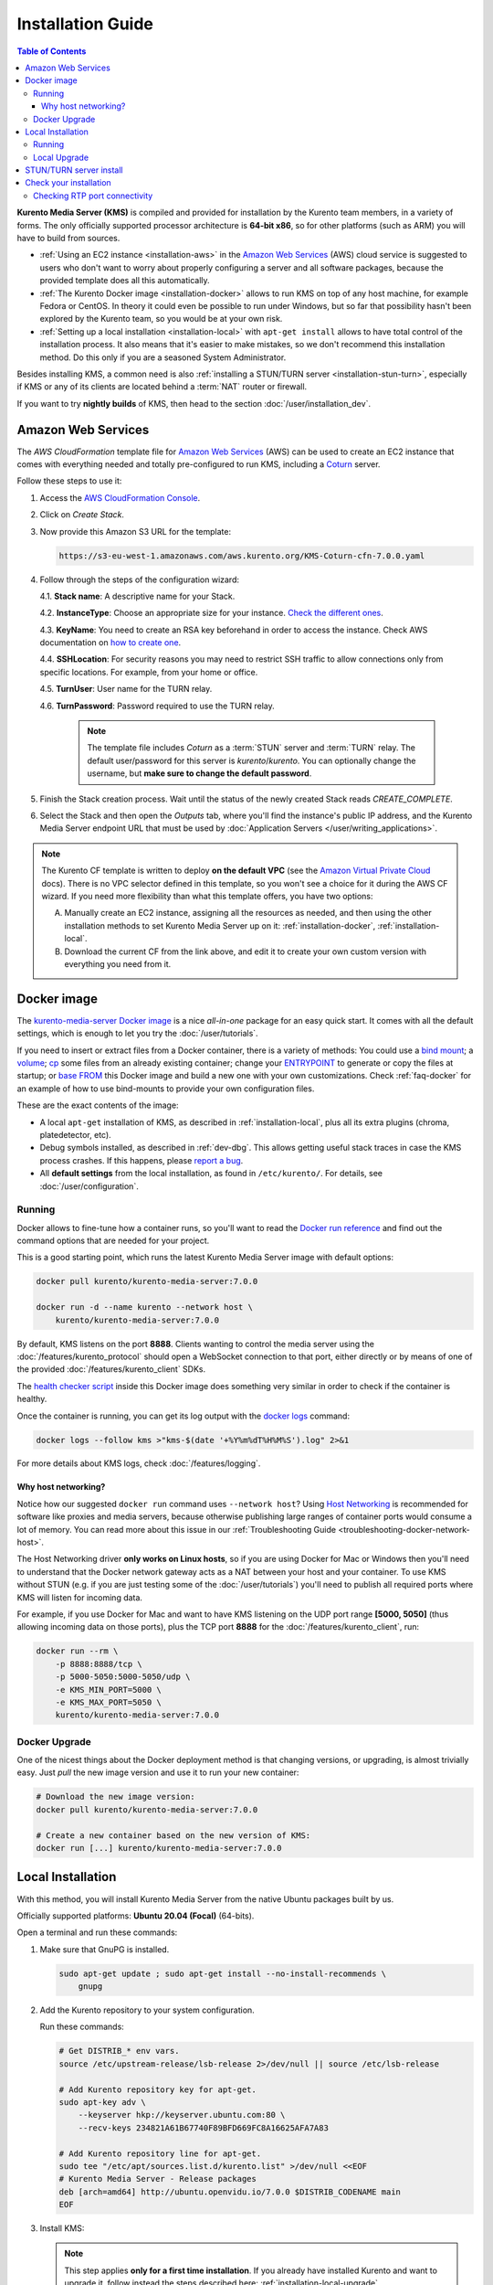 ==================
Installation Guide
==================

.. contents:: Table of Contents

**Kurento Media Server (KMS)** is compiled and provided for installation by the Kurento team members, in a variety of forms. The only officially supported processor architecture is **64-bit x86**, so for other platforms (such as ARM) you will have to build from sources.

* :ref:`Using an EC2 instance <installation-aws>` in the `Amazon Web Services`_ (AWS) cloud service is suggested to users who don't want to worry about properly configuring a server and all software packages, because the provided template does all this automatically.

* :ref:`The Kurento Docker image <installation-docker>` allows to run KMS on top of any host machine, for example Fedora or CentOS. In theory it could even be possible to run under Windows, but so far that possibility hasn't been explored by the Kurento team, so you would be at your own risk.

* :ref:`Setting up a local installation <installation-local>` with ``apt-get install`` allows to have total control of the installation process. It also means that it's easier to make mistakes, so we don't recommend this installation method. Do this only if you are a seasoned System Administrator.

Besides installing KMS, a common need is also :ref:`installing a STUN/TURN server <installation-stun-turn>`, especially if KMS or any of its clients are located behind a :term:`NAT` router or firewall.

If you want to try **nightly builds** of KMS, then head to the section :doc:`/user/installation_dev`.



.. _installation-aws:

Amazon Web Services
===================

The *AWS CloudFormation* template file for `Amazon Web Services`_ (AWS) can be used to create an EC2 instance that comes with everything needed and totally pre-configured to run KMS, including a `Coturn`_ server.

Follow these steps to use it:

1. Access the `AWS CloudFormation Console <https://console.aws.amazon.com/cloudformation>`__.

2. Click on *Create Stack*.

3. Now provide this Amazon S3 URL for the template:

   .. code-block:: text

      https://s3-eu-west-1.amazonaws.com/aws.kurento.org/KMS-Coturn-cfn-7.0.0.yaml

4. Follow through the steps of the configuration wizard:

   4.1. **Stack name**: A descriptive name for your Stack.

   4.2. **InstanceType**: Choose an appropriate size for your instance. `Check the different ones <https://aws.amazon.com/ec2/instance-types/>`__.

   4.3. **KeyName**: You need to create an RSA key beforehand in order to access the instance. Check AWS documentation on `how to create one <https://docs.aws.amazon.com/AWSEC2/latest/UserGuide/ec2-key-pairs.html>`__.

   4.4. **SSHLocation**: For security reasons you may need to restrict SSH traffic to allow connections only from specific locations. For example, from your home or office.

   4.5. **TurnUser**: User name for the TURN relay.

   4.6. **TurnPassword**: Password required to use the TURN relay.

        .. note::

           The template file includes *Coturn* as a :term:`STUN` server and :term:`TURN` relay. The default user/password for this server is *kurento*/*kurento*. You can optionally change the username, but **make sure to change the default password**.

5. Finish the Stack creation process. Wait until the status of the newly created Stack reads *CREATE_COMPLETE*.

6. Select the Stack and then open the *Outputs* tab, where you'll find the instance's public IP address, and the Kurento Media Server endpoint URL that must be used by :doc:`Application Servers </user/writing_applications>`.

.. note::

   The Kurento CF template is written to deploy **on the default VPC** (see the `Amazon Virtual Private Cloud <https://docs.aws.amazon.com/vpc/>`__ docs). There is no VPC selector defined in this template, so you won't see a choice for it during the AWS CF wizard. If you need more flexibility than what this template offers, you have two options:

   A. Manually create an EC2 instance, assigning all the resources as needed, and then using the other installation methods to set Kurento Media Server up on it: :ref:`installation-docker`, :ref:`installation-local`.

   B. Download the current CF from the link above, and edit it to create your own custom version with everything you need from it.



.. _installation-docker:

Docker image
============

The `kurento-media-server Docker image <https://hub.docker.com/r/kurento/kurento-media-server>`__ is a nice *all-in-one* package for an easy quick start. It comes with all the default settings, which is enough to let you try the :doc:`/user/tutorials`.

If you need to insert or extract files from a Docker container, there is a variety of methods: You could use a `bind mount <https://docs.docker.com/storage/bind-mounts/>`__; a `volume <https://docs.docker.com/storage/volumes/>`__; `cp <https://docs.docker.com/engine/reference/commandline/cp/>`__ some files from an already existing container; change your `ENTRYPOINT <https://docs.docker.com/engine/reference/run/#entrypoint-default-command-to-execute-at-runtime>`__ to generate or copy the files at startup; or `base FROM <https://docs.docker.com/engine/reference/builder/#from>`__ this Docker image and build a new one with your own customizations. Check :ref:`faq-docker` for an example of how to use bind-mounts to provide your own configuration files.

These are the exact contents of the image:

* A local ``apt-get`` installation of KMS, as described in :ref:`installation-local`, plus all its extra plugins (chroma, platedetector, etc).
* Debug symbols installed, as described in :ref:`dev-dbg`. This allows getting useful stack traces in case the KMS process crashes. If this happens, please `report a bug <https://github.com/Kurento/kurento/issues>`__.
* All **default settings** from the local installation, as found in ``/etc/kurento/``. For details, see :doc:`/user/configuration`.



Running
-------

Docker allows to fine-tune how a container runs, so you'll want to read the `Docker run reference <https://docs.docker.com/engine/reference/run/>`__ and find out the command options that are needed for your project.

This is a good starting point, which runs the latest Kurento Media Server image with default options:

.. code-block:: shell

   docker pull kurento/kurento-media-server:7.0.0

   docker run -d --name kurento --network host \
       kurento/kurento-media-server:7.0.0

By default, KMS listens on the port **8888**. Clients wanting to control the media server using the :doc:`/features/kurento_protocol` should open a WebSocket connection to that port, either directly or by means of one of the provided :doc:`/features/kurento_client` SDKs.

The `health checker script <https://github.com/Kurento/kurento/blob/main/docker/kurento-media-server/healthchecker.sh>`__ inside this Docker image does something very similar in order to check if the container is healthy.

Once the container is running, you can get its log output with the `docker logs <https://docs.docker.com/engine/reference/commandline/logs/>`__ command:

.. code-block:: shell

   docker logs --follow kms >"kms-$(date '+%Y%m%dT%H%M%S').log" 2>&1

For more details about KMS logs, check :doc:`/features/logging`.



Why host networking?
~~~~~~~~~~~~~~~~~~~~

Notice how our suggested ``docker run`` command uses ``--network host``? Using `Host Networking <https://docs.docker.com/network/host/>`__ is recommended for software like proxies and media servers, because otherwise publishing large ranges of container ports would consume a lot of memory. You can read more about this issue in our :ref:`Troubleshooting Guide <troubleshooting-docker-network-host>`.

The Host Networking driver **only works on Linux hosts**, so if you are using Docker for Mac or Windows then you'll need to understand that the Docker network gateway acts as a NAT between your host and your container. To use KMS without STUN (e.g. if you are just testing some of the :doc:`/user/tutorials`) you'll need to publish all required ports where KMS will listen for incoming data.

For example, if you use Docker for Mac and want to have KMS listening on the UDP port range **[5000, 5050]** (thus allowing incoming data on those ports), plus the TCP port **8888** for the :doc:`/features/kurento_client`, run:

.. code-block:: shell

   docker run --rm \
       -p 8888:8888/tcp \
       -p 5000-5050:5000-5050/udp \
       -e KMS_MIN_PORT=5000 \
       -e KMS_MAX_PORT=5050 \
       kurento/kurento-media-server:7.0.0



Docker Upgrade
--------------

One of the nicest things about the Docker deployment method is that changing versions, or upgrading, is almost trivially easy. Just *pull* the new image version and use it to run your new container:

.. code-block:: shell

   # Download the new image version:
   docker pull kurento/kurento-media-server:7.0.0

   # Create a new container based on the new version of KMS:
   docker run [...] kurento/kurento-media-server:7.0.0



.. _installation-local:

Local Installation
==================

With this method, you will install Kurento Media Server from the native Ubuntu packages built by us.

Officially supported platforms: **Ubuntu 20.04 (Focal)** (64-bits).

Open a terminal and run these commands:

1. Make sure that GnuPG is installed.

   .. code-block:: shell

      sudo apt-get update ; sudo apt-get install --no-install-recommends \
          gnupg

2. Add the Kurento repository to your system configuration.

   Run these commands:

   .. code-block:: shell

      # Get DISTRIB_* env vars.
      source /etc/upstream-release/lsb-release 2>/dev/null || source /etc/lsb-release

      # Add Kurento repository key for apt-get.
      sudo apt-key adv \
          --keyserver hkp://keyserver.ubuntu.com:80 \
          --recv-keys 234821A61B67740F89BFD669FC8A16625AFA7A83

      # Add Kurento repository line for apt-get.
      sudo tee "/etc/apt/sources.list.d/kurento.list" >/dev/null <<EOF
      # Kurento Media Server - Release packages
      deb [arch=amd64] http://ubuntu.openvidu.io/7.0.0 $DISTRIB_CODENAME main
      EOF

3. Install KMS:

   .. note::

      This step applies **only for a first time installation**. If you already have installed Kurento and want to upgrade it, follow instead the steps described here: :ref:`installation-local-upgrade`.

   .. code-block:: shell

      sudo apt-get update ; sudo apt-get install --no-install-recommends \
          kurento-media-server

   This will install the release version of Kurento Media Server.



Running
-------

The server includes service files which integrate with the Ubuntu init system, so you can use the following commands to start and stop it:

.. code-block:: shell

   sudo service kurento-media-server start
   sudo service kurento-media-server stop

Log messages from KMS will be available in ``/var/log/kurento-media-server/``. For more details about KMS logs, check :doc:`/features/logging`.



.. _installation-local-upgrade:

Local Upgrade
-------------

To upgrade a local installation of Kurento Media Server, you have to write the new version number into the file ``/etc/apt/sources.list.d/kurento.list``, which was created during :ref:`installation-local`. After editing that file, you can choose between 2 options to actually apply the upgrade:

A. **Upgrade all system packages**.

   This is the standard procedure expected by Debian & Ubuntu maintainer methodology. Upgrading all system packages is a way to ensure that everything is set to the latest version, and all bug fixes & security updates are applied too, so this is the most recommended method:

   .. code-block:: shell

      sudo apt-get update ; sudo apt-get dist-upgrade

   However, don't do this inside a Docker container. Running *apt-get upgrade* or *apt-get dist-upgrade* is frowned upon by the `Docker best practices`_; instead, you should just move to a newer version of the `Kurento Docker images`_.

B. **Uninstall the old Kurento version**, before installing the new one.

   Note however that **apt-get is not good enough** to remove all of Kurento packages. We recommend that you use *aptitude* for this, which works much better than *apt-get*:

   .. code-block:: shell

      sudo aptitude remove '?installed?version(kurento)'

      sudo apt-get update ; sudo apt-get install --no-install-recommends \
          kurento-media-server

.. note::

   Be careful! If you fail to upgrade **all** Kurento packages, you will get wrong behaviors and **crashes**. Kurento is composed of several packages:

   - *kurento-media-server*
   - *kurento-module-creator*
   - *kurento-module-core*
   - *kurento-module-elements*
   - *kurento-module-filters*
   - *libnice10*
   - *openh264*
   - And more

   To use a newer version **you have to upgrade all Kurento packages**, not only the first one.



.. _installation-stun-turn:

STUN/TURN server install
========================

Working with WebRTC *requires* developers to learn and have a good understanding about everything related to NAT, ICE, STUN, and TURN. If you don't know about these, you should start reading here: :ref:`faq-nat-ice-stun-turn`.

Kurento Media Server, just like any WebRTC endpoint, will work fine on its own, for *LAN* connections or for servers which have a public IP address assigned to them. However, sooner or later you will want to make your application work in a cloud environment with NAT firewalls, and allow KMS to connect with remote clients. At the same time, remote clients will probably want to connect from behind their own :term:`NAT` router too, so your application needs to be prepared to perform :term:`NAT Traversal` in both sides. This can be done by setting up a :term:`STUN` server or a :term:`TURN` relay, and configuring it **in both KMS and the client browser**.

These links contain the information needed to finish configuring your Kurento Media Server with a STUN/TURN server:

- :doc:`/user/configuration`
- :ref:`faq-coturn-install`
- :ref:`faq-stun-test`



Check your installation
=======================

To verify that the Kurento process is up and running, use this command and look for the *kurento-media-server* process:

.. code-block:: shell-session

   $ ps -fC kurento-media-server
   UID        PID  PPID  C STIME TTY          TIME CMD
   kurento   7688     1  0 13:36 ?        00:00:00 /usr/bin/kurento-media-server

Unless configured otherwise, KMS will listen on the port TCP 8888, to receive RPC Requests and send RPC Responses by means of the :doc:`Kurento Protocol </features/kurento_protocol>`. Use this command to verify that this port is open and listening for incoming packets:

.. code-block:: shell-session

   $ sudo netstat -tupln | grep -e kurento -e 8888
   tcp6  0  0  :::8888  :::*  LISTEN  7688/kurento-media-

You can change these parameters in the file ``/etc/kurento/kurento.conf.json``.

To check whether KMS is up and listening for connections, use the following command:

.. code-block:: shell

   curl \
     --include \
     --header "Connection: Upgrade" \
     --header "Upgrade: websocket" \
     --header "Host: 127.0.0.1:8888" \
     --header "Origin: 127.0.0.1" \
     http://127.0.0.1:8888/kurento

You should get a response similar to this one:

.. code-block:: text

   HTTP/1.1 500 Internal Server Error
   Server: WebSocket++/0.7.0

Ignore the "*Server Error*" message: this is expected, and it actually proves that KMS is up and listening for connections.

If you need to automate this, you could write a script similar to `healthchecker.sh`_, the one we use in `Kurento Docker images`_.



Checking RTP port connectivity
------------------------------

This section explains how you can verify that Kurento Media Server can be reached from a remote client machine, in scenarios where **the media server is not behind a NAT**.

You will take the role of an end user application, such as a web browser, wanting to send audio and video to the media server. For that, we'll use *Netcat* in the server, and either *Netcat* or `Ncat <https://nmap.org/ncat/>`__ in the client (because Ncat has more installation choices for Linux, Windows, and Mac clients).

The check proposed here will not work if the media server sits behind a NAT, because we are not punching holes in it (e.g. with STUN, see :ref:`faq-stun-needed`); doing so is outside of the scope for this section, but you could also do it by hand if needed (like shown in :ref:`nat-diy-holepunch`).

**First part: Server**

Follow these steps on the machine where Kurento Media Server is running.

* First, install Netcat, which is available for most Linux distributions. For example:

  .. code-block:: shell

     # For Debian/Ubuntu:
     sudo apt-get update ; sudo apt-get install netcat-openbsd

* Then, start a Netcat server, listening on any port of your choice:

  .. code-block:: shell

     # To test a TCP port:
     nc -vnl <server_port>

     # To test an UDP port:
     nc -vnul <server_port>

**Second part: Client**

Now move to a client machine, and follow the next steps.

* Install either of Netcat or Ncat. On Linux, Netcat is probably available as a package. On MacOS and Windows, it might be easier to download a prebuilt installer from the `Ncat downloads page <https://nmap.org/download.html>`__.

* Now, run Netcat or Ncat to connect with the server and send some test data. These examples use ``ncat``, but the options are the same if you use ``nc``:

  .. code-block:: shell

     # Linux, MacOS:
     ncat -vn  -p <client_port> <server_ip> <server_port>  # TCP
     ncat -vnu -p <client_port> <server_ip> <server_port>  # UDP

     # Windows:
     ncat.exe -vn  -p <client_port> <server_ip> <server_port>  # TCP
     ncat.exe -vnu -p <client_port> <server_ip> <server_port>  # UDP

  .. note::

     The ``-p <client_port>`` is optional. We're using it here so the source port is well known, allowing us to expect it on the server's Ncat output, or in the IP packet headers if packet analysis is being done (e.g. with *Wireshark* or *tcpdump*). Otherwise, the O.S. would assign a random source port for our client.

* When the connection has been established, try typing some words and press Return or Enter. If you see the text appearing on the server side of the connection, **the test has been successful**.

* If the test is successful, you will see the client's source port in the server output. If this number is *different* than the ``<client_port>`` you used, this means that the client is behind a :ref:`Symmetric NAT <nat-symmetric>`, and **a TURN relay will be required for WebRTC**.

* If the test data is not reaching the server, or the client command fails with a message such as ``Ncat: Connection refused``, it means the connection has failed. You should review the network configuration to make sure that a firewall or some other filtering device is not blocking the connection. This is an indication that there are some issues in the network, which gives you a head start to troubleshoot missing media in your application.

For example: Assume you want to connect from the port *3000* of a client whose public IP is *198.51.100.2*, to the port *55000* of your server at *203.0.113.2*. This is what both client and server terminals could look like:

.. code-block:: shell-session
   :emphasize-lines: 4

   # CLIENT

   $ ncat -vn -p 3000 203.0.113.2 55000
   Ncat: Connected to 203.0.113.2:55000
   (input) THIS IS SOME TEST DATA

.. code-block:: shell-session
   :emphasize-lines: 5

   # SERVER

   $ nc -vnl 55000
   Listening on 0.0.0.0 55000
   Connection received on 198.51.100.2 3000
   (output) THIS IS SOME TEST DATA

Notice how the server claims to have received a connection from the client's IP (*198.51.100.2*) and port (*3000*). This means that the client's NAT, if any, does not alter the source port of its outbound packets. If we saw here a different port, it would mean that the client's NAT is Symmetric, which usually requires using a TURN relay for WebRTC.



.. Links

.. _Amazon Web Services: https://aws.amazon.com
.. _Coturn: https://github.com/coturn/coturn
.. _Docker best practices: https://docs.docker.com/develop/develop-images/dockerfile_best-practices/#apt-get
.. _healthchecker.sh: https://github.com/Kurento/kurento/blob/main/docker/kurento-media-server/healthchecker.sh
.. _Kurento Docker images: https://hub.docker.com/r/kurento/kurento-media-server
